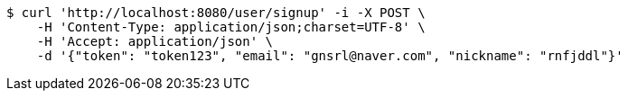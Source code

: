 [source,bash]
----
$ curl 'http://localhost:8080/user/signup' -i -X POST \
    -H 'Content-Type: application/json;charset=UTF-8' \
    -H 'Accept: application/json' \
    -d '{"token": "token123", "email": "gnsrl@naver.com", "nickname": "rnfjddl"}'
----